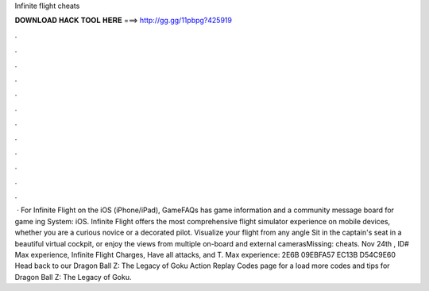 Infinite flight cheats

𝐃𝐎𝐖𝐍𝐋𝐎𝐀𝐃 𝐇𝐀𝐂𝐊 𝐓𝐎𝐎𝐋 𝐇𝐄𝐑𝐄 ===> http://gg.gg/11pbpg?425919

.

.

.

.

.

.

.

.

.

.

.

.

 · For Infinite Flight on the iOS (iPhone/iPad), GameFAQs has game information and a community message board for game ing System: iOS. Infinite Flight offers the most comprehensive flight simulator experience on mobile devices, whether you are a curious novice or a decorated pilot. Visualize your flight from any angle Sit in the captain's seat in a beautiful virtual cockpit, or enjoy the views from multiple on-board and external camerasMissing: cheats. Nov 24th , ID# Max experience, Infinite Flight Charges, Have all attacks, and T. Max experience: 2E6B 09EBFA57 EC13B D54C9E60 Head back to our Dragon Ball Z: The Legacy of Goku Action Replay Codes page for a load more codes and tips for Dragon Ball Z: The Legacy of Goku.
